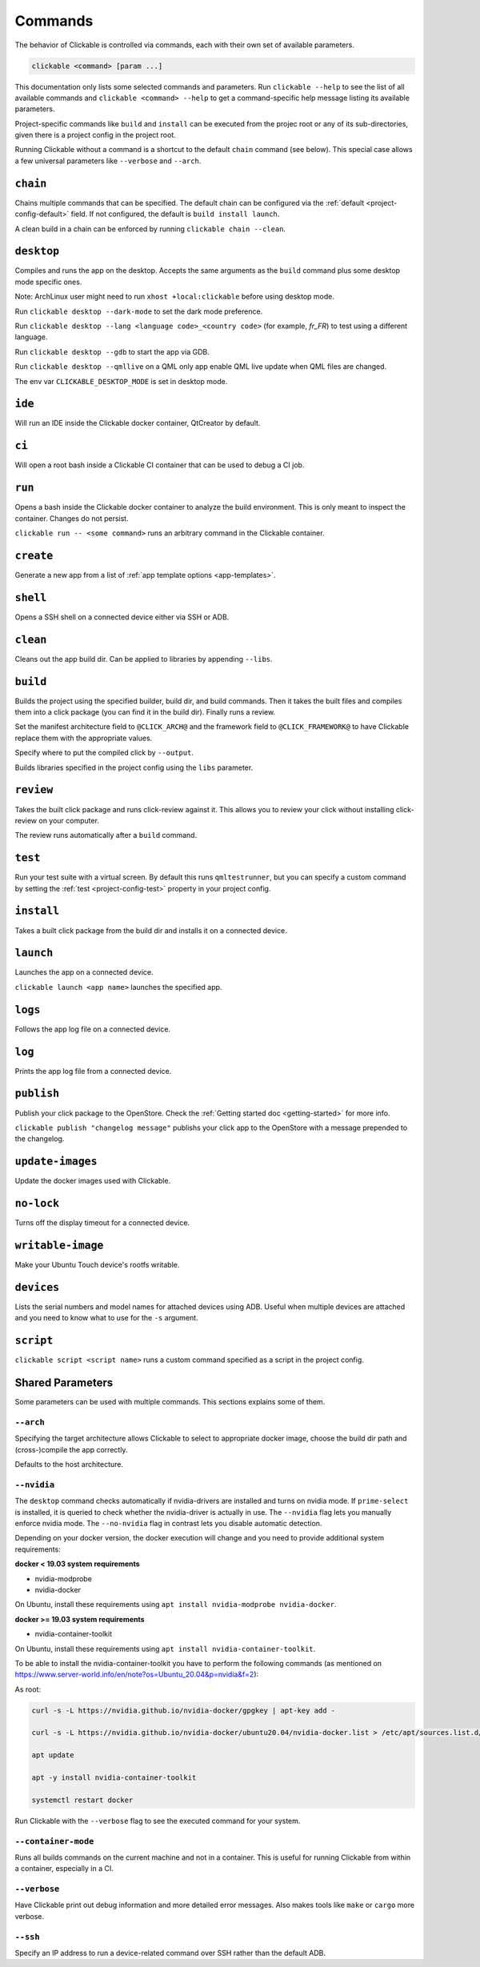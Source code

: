 .. _commands:

Commands
========

The behavior of Clickable is controlled via commands, each with their own set of available
parameters.

.. code-block:: bash

   clickable <command> [param ...]

This documentation only lists some selected commands and parameters. Run
``clickable --help`` to see the list of all available commands and
``clickable <command> --help`` to get a command-specific help message listing its
available parameters.

Project-specific commands like ``build`` and ``install`` can be executed from the projec
root or any of its sub-directories, given there is a project config in the project root.

Running Clickable without a command is a shortcut to the default ``chain`` command (see
below). This special case allows a few universal parameters like ``--verbose`` and
``--arch``.

``chain``
---------

Chains multiple commands that can be specified. The default chain can be configured via the
:ref:`default <project-config-default>` field. If not configured, the default is
``build install launch``.

A clean build in a chain can be enforced by running ``clickable chain --clean``.

``desktop``
-----------

Compiles and runs the app on the desktop. Accepts the same arguments as the ``build`` command
plus some desktop mode specific ones.

Note: ArchLinux user might need to run ``xhost +local:clickable`` before using
desktop mode.

Run ``clickable desktop --dark-mode`` to set the dark mode preference.

Run ``clickable desktop --lang <language code>_<country code>`` (for example, `fr_FR`)
to test using a different language.

Run ``clickable desktop --gdb`` to start the app via GDB.

Run ``clickable desktop --qmllive`` on a QML only app enable QML live update when QML files are
changed.

The env var ``CLICKABLE_DESKTOP_MODE`` is set in desktop mode.

.. _commands-ide:

``ide``
-------

Will run an IDE inside the Clickable docker container, QtCreator by default.

``ci``
------

Will open a root bash inside a Clickable CI container that can be used to debug a CI job.

``run``
-------

Opens a bash inside the Clickable docker container to analyze the build environment.
This is only meant to inspect the container. Changes do not persist.

``clickable run -- <some command>`` runs an arbitrary command in the Clickable container.

``create``
----------

Generate a new app from a list of :ref:`app template options <app-templates>`.

``shell``
---------

Opens a SSH shell on a connected device either via SSH or ADB.

``clean``
---------

Cleans out the app build dir. Can be applied to libraries by appending ``--libs``.

``build``
---------

Builds the project using the specified builder, build dir, and build commands.
Then it takes the built files and compiles them into a click package (you can
find it in the build dir). Finally runs a review.

Set the manifest architecture field to ``@CLICK_ARCH@`` and the framework field
to ``@CLICK_FRAMEWORK@`` to have Clickable replace them with the appropriate values.

Specify where to put the compiled click by ``--output``.

Builds libraries specified in the project config using the ``libs`` parameter.

``review``
----------

Takes the built click package and runs click-review against it. This allows you
to review your click without installing click-review on your computer.

The review runs automatically after a ``build`` command.

.. _commands-test:

``test``
--------

Run your test suite with a virtual screen. By default this runs ``qmltestrunner``,
but you can specify a custom command by setting the :ref:`test <project-config-test>`
property in your project config.

``install``
-----------

Takes a built click package from the build dir and installs it on a connected device.

``launch``
----------

Launches the app on a connected device.

``clickable launch <app name>`` launches the specified app.

``logs``
--------

Follows the app log file on a connected device.

``log``
------------------

Prints the app log file from a connected device.

``publish``
-----------

Publish your click package to the OpenStore. Check the
:ref:`Getting started doc <getting-started>` for more info.

``clickable publish "changelog message"`` publishs your click app to the OpenStore
with a message prepended to the changelog.

``update-images``
-----------------

Update the docker images used with Clickable.

``no-lock``
-----------

Turns off the display timeout for a connected device.

``writable-image``
------------------

Make your Ubuntu Touch device's rootfs writable.

``devices``
-----------

Lists the serial numbers and model names for attached devices using ADB. Useful when
multiple devices are attached and you need to know what to use for the ``-s``
argument.

``script``
----------

``clickable script <script name>`` runs a custom command specified as a script in the
project config.

Shared Parameters
-----------------

Some parameters can be used with multiple commands. This sections explains some of them.

``--arch``
^^^^^^^^^^

Specifying the target architecture allows Clickable to select to appropriate
docker image, choose the build dir path and (cross-)compile the app correctly.

Defaults to the host architecture.

.. _nvidia:

``--nvidia``
^^^^^^^^^^^^

The ``desktop`` command checks automatically if nvidia-drivers are installed and turns on nvidia
mode. If ``prime-select`` is installed, it is queried to check whether the nvidia-driver
is actually in use.
The ``--nvidia`` flag lets you manually enforce nvidia mode. The ``--no-nvidia``
flag in contrast lets you disable automatic detection.

Depending on your docker version, the docker execution will change and
you need to provide additional system requirements:

**docker < 19.03 system requirements**

* nvidia-modprobe
* nvidia-docker

On Ubuntu, install these requirements using ``apt install nvidia-modprobe nvidia-docker``.

**docker >= 19.03 system requirements**

* nvidia-container-toolkit

On Ubuntu, install these requirements using ``apt install nvidia-container-toolkit``.

To be able to install the nvidia-container-toolkit you have to perform the following commands
(as mentioned on https://www.server-world.info/en/note?os=Ubuntu_20.04&p=nvidia&f=2):

As root:

.. code-block:: bash

   curl -s -L https://nvidia.github.io/nvidia-docker/gpgkey | apt-key add -

   curl -s -L https://nvidia.github.io/nvidia-docker/ubuntu20.04/nvidia-docker.list > /etc/apt/sources.list.d/nvidia-docker.list

   apt update

   apt -y install nvidia-container-toolkit

   systemctl restart docker

Run Clickable with the ``--verbose`` flag to see the executed command for your system.


.. _container-mode:

``--container-mode``
^^^^^^^^^^^^^^^^^^^^

Runs all builds commands on the current machine and not in a container. This is
useful for running Clickable from within a container, especially in a CI.

``--verbose``
^^^^^^^^^^^^^

Have Clickable print out debug information and more detailed error messages. Also
makes tools like ``make`` or ``cargo`` more verbose.

``--ssh``
^^^^^^^^^

Specify an IP address to run a device-related command over SSH rather than the default
ADB.

